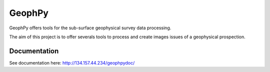 GeophPy
=======

GeophPy offers tools for the sub-surface geophysical survey data processing.

The aim of this project is to offer severals tools to process and create images issues
of a geophysical prospection.


Documentation
-------------

See documentation here: http://134.157.44.234/geophpydoc/

